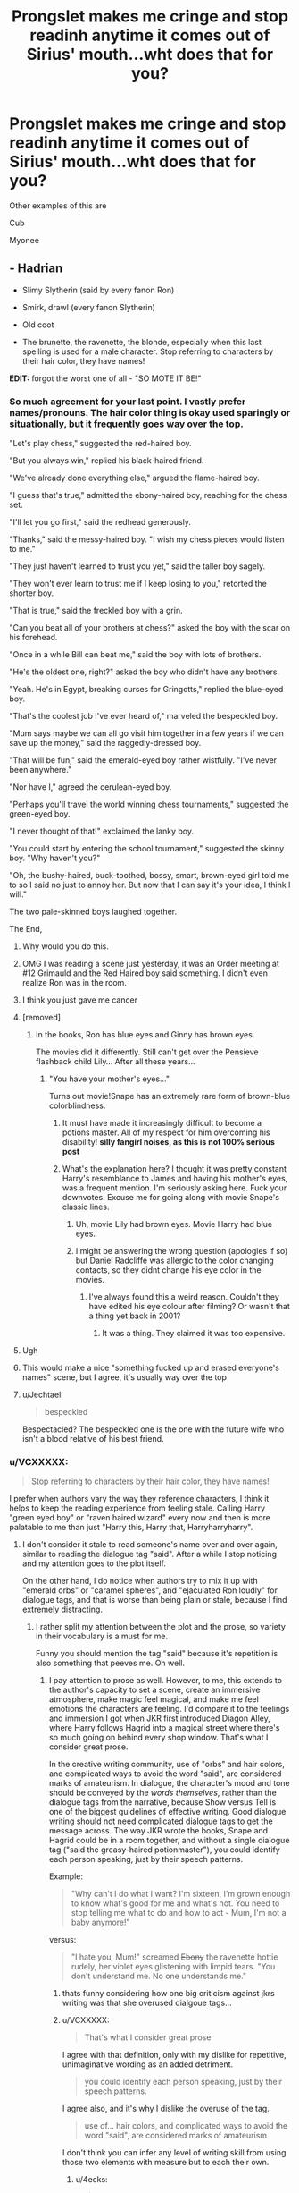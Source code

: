 #+TITLE: Prongslet makes me cringe and stop readinh anytime it comes out of Sirius' mouth...wht does that for you?

* Prongslet makes me cringe and stop readinh anytime it comes out of Sirius' mouth...wht does that for you?
:PROPERTIES:
:Author: flingerdinger
:Score: 184
:DateUnix: 1569013446.0
:DateShort: 2019-Sep-21
:FlairText: Discussion
:END:
Other examples of this are

Cub

Myonee


** - Hadrian

- Slimy Slytherin (said by every fanon Ron)

- Smirk, drawl (every fanon Slytherin)

- Old coot

- The brunette, the ravenette, the blonde, especially when this last spelling is used for a male character. Stop referring to characters by their hair color, they have names!

*EDIT:* forgot the worst one of all - "SO MOTE IT BE!"
:PROPERTIES:
:Author: 4ecks
:Score: 184
:DateUnix: 1569014652.0
:DateShort: 2019-Sep-21
:END:

*** So much agreement for your last point. I vastly prefer names/pronouns. The hair color thing is okay used sparingly or situationally, but it frequently goes way over the top.

"Let's play chess," suggested the red-haired boy.

"But you always win," replied his black-haired friend.

"We've already done everything else," argued the flame-haired boy.

"I guess that's true," admitted the ebony-haired boy, reaching for the chess set.

"I'll let you go first," said the redhead generously.

"Thanks," said the messy-haired boy. "I wish my chess pieces would listen to me."

"They just haven't learned to trust you yet," said the taller boy sagely.

"They won't ever learn to trust me if I keep losing to you," retorted the shorter boy.

"That is true," said the freckled boy with a grin.

"Can you beat all of your brothers at chess?" asked the boy with the scar on his forehead.

"Once in a while Bill can beat me," said the boy with lots of brothers.

"He's the oldest one, right?" asked the boy who didn't have any brothers.

"Yeah. He's in Egypt, breaking curses for Gringotts," replied the blue-eyed boy.

"That's the coolest job I've ever heard of," marveled the bespeckled boy.

"Mum says maybe we can all go visit him together in a few years if we can save up the money," said the raggedly-dressed boy.

"That will be fun," said the emerald-eyed boy rather wistfully. "I've never been anywhere."

"Nor have I," agreed the cerulean-eyed boy.

"Perhaps you'll travel the world winning chess tournaments," suggested the green-eyed boy.

"I never thought of that!" exclaimed the lanky boy.

"You could start by entering the school tournament," suggested the skinny boy. "Why haven't you?"

"Oh, the bushy-haired, buck-toothed, bossy, smart, brown-eyed girl told me to so I said no just to annoy her. But now that I can say it's your idea, I think I will."

The two pale-skinned boys laughed together.

The End,
:PROPERTIES:
:Score: 129
:DateUnix: 1569020430.0
:DateShort: 2019-Sep-21
:END:

**** Why would you do this.
:PROPERTIES:
:Author: ADAG2000
:Score: 70
:DateUnix: 1569020883.0
:DateShort: 2019-Sep-21
:END:


**** OMG I was reading a scene just yesterday, it was an Order meeting at #12 Grimauld and the Red Haired boy said something. I didn't even realize Ron was in the room.
:PROPERTIES:
:Author: streakermaximus
:Score: 28
:DateUnix: 1569024519.0
:DateShort: 2019-Sep-21
:END:


**** I think you just gave me cancer
:PROPERTIES:
:Author: hamstersmagic
:Score: 12
:DateUnix: 1569034309.0
:DateShort: 2019-Sep-21
:END:


**** [removed]
:PROPERTIES:
:Score: 2
:DateUnix: 1569027016.0
:DateShort: 2019-Sep-21
:END:

***** In the books, Ron has blue eyes and Ginny has brown eyes.

The movies did it differently. Still can't get over the Pensieve flashback child Lily... After all these years...
:PROPERTIES:
:Author: 4ecks
:Score: 28
:DateUnix: 1569027440.0
:DateShort: 2019-Sep-21
:END:

****** "You have your mother's eyes..."

Turns out movie!Snape has an extremely rare form of brown-blue colorblindness.
:PROPERTIES:
:Author: kenneth1221
:Score: 42
:DateUnix: 1569034367.0
:DateShort: 2019-Sep-21
:END:

******* It must have made it increasingly difficult to become a potions master. All of my respect for him overcoming his disability! *silly fangirl noises, as this is not 100% serious post*
:PROPERTIES:
:Author: rosemarjoram
:Score: 3
:DateUnix: 1569047627.0
:DateShort: 2019-Sep-21
:END:


******* What's the explanation here? I thought it was pretty constant Harry's resemblance to James and having his mother's eyes, was a frequent mention. I'm seriously asking here. Fuck your downvotes. Excuse me for going along with movie Snape's classic lines.
:PROPERTIES:
:Author: FangOfDrknss
:Score: 2
:DateUnix: 1569054151.0
:DateShort: 2019-Sep-21
:END:

******** Uh, movie Lily had brown eyes. Movie Harry had blue eyes.
:PROPERTIES:
:Author: triflingmatter
:Score: 9
:DateUnix: 1569057018.0
:DateShort: 2019-Sep-21
:END:


******** I might be answering the wrong question (apologies if so) but Daniel Radcliffe was allergic to the color changing contacts, so they didnt change his eye color in the movies.
:PROPERTIES:
:Author: Leucocephalus
:Score: 3
:DateUnix: 1569074212.0
:DateShort: 2019-Sep-21
:END:

********* I've always found this a weird reason. Couldn't they have edited his eye colour after filming? Or wasn't that a thing yet back in 2001?
:PROPERTIES:
:Author: Kharchos
:Score: 3
:DateUnix: 1569091240.0
:DateShort: 2019-Sep-21
:END:

********** It was a thing. They claimed it was too expensive.
:PROPERTIES:
:Score: 2
:DateUnix: 1569173965.0
:DateShort: 2019-Sep-22
:END:


**** Ugh
:PROPERTIES:
:Author: Sushitoes
:Score: 1
:DateUnix: 1569037175.0
:DateShort: 2019-Sep-21
:END:


**** This would make a nice "something fucked up and erased everyone's names" scene, but I agree, it's usually way over the top
:PROPERTIES:
:Author: Uncommonality
:Score: 1
:DateUnix: 1569060367.0
:DateShort: 2019-Sep-21
:END:


**** u/Jechtael:
#+begin_quote
  bespeckled
#+end_quote

Bespectacled? The bespeckled one is the one with the future wife who isn't a blood relative of his best friend.
:PROPERTIES:
:Author: Jechtael
:Score: 1
:DateUnix: 1569097724.0
:DateShort: 2019-Sep-21
:END:


*** u/VCXXXXX:
#+begin_quote
  Stop referring to characters by their hair color, they have names!
#+end_quote

I prefer when authors vary the way they reference characters, I think it helps to keep the reading experience from feeling stale. Calling Harry "green eyed boy" or "raven haired wizard" every now and then is more palatable to me than just "Harry this, Harry that, Harryharryharry".
:PROPERTIES:
:Author: VCXXXXX
:Score: 44
:DateUnix: 1569018899.0
:DateShort: 2019-Sep-21
:END:

**** I don't consider it stale to read someone's name over and over again, similar to reading the dialogue tag "said". After a while I stop noticing and my attention goes to the plot itself.

On the other hand, I do notice when authors try to mix it up with "emerald orbs" or "caramel spheres", and "ejaculated Ron loudly" for dialogue tags, and that is worse than being plain or stale, because I find extremely distracting.
:PROPERTIES:
:Author: 4ecks
:Score: 28
:DateUnix: 1569027000.0
:DateShort: 2019-Sep-21
:END:

***** I rather split my attention between the plot and the prose, so variety in their vocabulary is a must for me.

Funny you should mention the tag "said" because it's repetition is also something that peeves me. Oh well.
:PROPERTIES:
:Author: VCXXXXX
:Score: 7
:DateUnix: 1569028035.0
:DateShort: 2019-Sep-21
:END:

****** I pay attention to prose as well. However, to me, this extends to the author's capacity to set a scene, create an immersive atmosphere, make magic feel magical, and make me feel emotions the characters are feeling. I'd compare it to the feelings and immersion I got when JKR first introduced Diagon Alley, where Harry follows Hagrid into a magical street where there's so much going on behind every shop window. That's what I consider great prose.

In the creative writing community, use of "orbs" and hair colors, and complicated ways to avoid the word "said", are considered marks of amateurism. In dialogue, the character's mood and tone should be conveyed by the /words themselves/, rather than the dialogue tags from the narrative, because Show versus Tell is one of the biggest guidelines of effective writing. Good dialogue writing should not need complicated dialogue tags to get the message across. The way JKR wrote the books, Snape and Hagrid could be in a room together, and without a single dialogue tag ("said the greasy-haired potionmaster"), you could identify each person speaking, just by their speech patterns.

Example:

#+begin_quote
  "Why can't I do what I want? I'm sixteen, I'm grown enough to know what's good for me and what's not. You need to stop telling me what to do and how to act - Mum, I'm not a baby anymore!"
#+end_quote

versus:

#+begin_quote
  "I hate you, Mum!" screamed +Ebony+ the ravenette hottie rudely, her violet eyes glistening with limpid tears. "You don't understand me. No one understands me."
#+end_quote
:PROPERTIES:
:Author: 4ecks
:Score: 13
:DateUnix: 1569030093.0
:DateShort: 2019-Sep-21
:END:

******* thats funny considering how one big criticism against jkrs writing was that she overused dialgoue tags...
:PROPERTIES:
:Author: sheabutterhandcream
:Score: 3
:DateUnix: 1569072126.0
:DateShort: 2019-Sep-21
:END:


******* u/VCXXXXX:
#+begin_quote
  That's what I consider great prose.
#+end_quote

I agree with that definition, only with my dislike for repetitive, unimaginative wording as an added detriment.

#+begin_quote
  you could identify each person speaking, just by their speech patterns.
#+end_quote

I agree also, and it's why I dislike the overuse of the tag.

#+begin_quote
  use of... hair colors, and complicated ways to avoid the word "said", are considered marks of amateurism
#+end_quote

I don't think you can infer any level of writing skill from using those two elements with measure but to each their own.
:PROPERTIES:
:Author: VCXXXXX
:Score: -1
:DateUnix: 1569033903.0
:DateShort: 2019-Sep-21
:END:

******** u/4ecks:
#+begin_quote
  I don't think you can infer any level of writing skill from using those two elements with measure but to each their own.
#+end_quote

It's one of the first things pro editors look for when you submit manuscripts. In the past (and even now, to an extent), fanfiction was a stigma in the traditional publishing world, and these kinds of tells were a common way to figure out if the author cut their teeth in fanfiction, versus being trained through upper-level/tertiary education creative writing courses.

Another tell is constantly referring to eyes, character looking at each other, glancing and making eye contact between every single line of dialogue. Eg, "Emerald green met vivid scarlet", every time Harry interacts with Voldemort.
:PROPERTIES:
:Author: 4ecks
:Score: 5
:DateUnix: 1569035888.0
:DateShort: 2019-Sep-21
:END:


**** 100% this. Hadrian annoys me because I've never actually seen anyone outside of this fandom with this name, but every other one of his points is ok in moderation.
:PROPERTIES:
:Author: BLACKtyler
:Score: 23
:DateUnix: 1569019157.0
:DateShort: 2019-Sep-21
:END:

***** Well, there is some Roman emperor named Hadrian.
:PROPERTIES:
:Author: The379thHero
:Score: 21
:DateUnix: 1569020356.0
:DateShort: 2019-Sep-21
:END:

****** Hadrian was known for alot of his building projects including Hadrians wall
:PROPERTIES:
:Author: flingerdinger
:Score: 18
:DateUnix: 1569021919.0
:DateShort: 2019-Sep-21
:END:

******* Also known for pulling back from Trajans conquests in the middle East and being a lover of the classics - spending a lot of effort in Athens
:PROPERTIES:
:Author: matgopack
:Score: 6
:DateUnix: 1569044669.0
:DateShort: 2019-Sep-21
:END:

******** Also, he had a lover and when that lover died, he started a cult in his name that continued centuries after Hadrian's death. Hadrian is cool, I love Hadrian.

I /want/ Hadrian in fanfics.
:PROPERTIES:
:Author: Tokimi-
:Score: 1
:DateUnix: 1569053542.0
:DateShort: 2019-Sep-21
:END:

********* Yes. The cult of Antinous needs to come back.
:PROPERTIES:
:Author: Iamblichos
:Score: 2
:DateUnix: 1569076468.0
:DateShort: 2019-Sep-21
:END:


***** My headcanon is James suggested Hadrian and Lily shot him down cold.
:PROPERTIES:
:Author: streakermaximus
:Score: 15
:DateUnix: 1569024800.0
:DateShort: 2019-Sep-21
:END:

****** Makes more sense if James suggested the name "Fleamont", after his father. No kid should suffer as a Fleamont.
:PROPERTIES:
:Author: 4ecks
:Score: 12
:DateUnix: 1569030370.0
:DateShort: 2019-Sep-21
:END:

******* Now /that/ is a name I'm completely okay with fanon replacing.
:PROPERTIES:
:Author: OrionTheRed
:Score: 3
:DateUnix: 1569071468.0
:DateShort: 2019-Sep-21
:END:


****** He's the namesake of Henry "Harry" Potter, James' grandfather.
:PROPERTIES:
:Author: Ash_Lestrange
:Score: 10
:DateUnix: 1569028776.0
:DateShort: 2019-Sep-21
:END:


***** It was a roman name, I think.

However, "Harry" isn't short for "Hadrian", it's short for "Harold"
:PROPERTIES:
:Author: Uncommonality
:Score: 3
:DateUnix: 1569060502.0
:DateShort: 2019-Sep-21
:END:

****** I figured it was either that or for Harrison. When I first read a fic that tried to purebloodify his name with Hadrian, I was super confused.
:PROPERTIES:
:Author: BLACKtyler
:Score: 1
:DateUnix: 1569091913.0
:DateShort: 2019-Sep-21
:END:

******* eh, "Harrison" literally means "Harry's son", so I'm unsure if it qualifies
:PROPERTIES:
:Author: Uncommonality
:Score: 2
:DateUnix: 1569095323.0
:DateShort: 2019-Sep-21
:END:


**** If you feel the author is overusing names and pronouns, it doesn't mean they should seek an alternative. What they need to do is learn to write and construct their sentences so that less pronouns are needed.
:PROPERTIES:
:Author: AvarizeDK
:Score: 6
:DateUnix: 1569057533.0
:DateShort: 2019-Sep-21
:END:


**** It's only acceptable if the hair/eye color is somehow relevant to the scene. Which 99% of the time it isn't.
:PROPERTIES:
:Author: rek-lama
:Score: 2
:DateUnix: 1569091571.0
:DateShort: 2019-Sep-21
:END:


*** Or Harrison. Everyone seemingly forgets that Harry is short for Henry and the come up with the most fucking convoluted names for him when they want him to be more fancy.
:PROPERTIES:
:Author: half-metal-scientist
:Score: 30
:DateUnix: 1569025531.0
:DateShort: 2019-Sep-21
:END:

**** Harry is short for Harrison, too. Hadrian? Iffy. Never *met* a single Henry who went by Harry.

Edit: emphasized the 'met' because that's the important part. I'm not immortal and have never met British royalty.
:PROPERTIES:
:Author: ArlyssTolero86
:Score: 12
:DateUnix: 1569037741.0
:DateShort: 2019-Sep-21
:END:

***** Britain's prince Harry's real name is Henry
:PROPERTIES:
:Author: Nandeenah
:Score: 13
:DateUnix: 1569050885.0
:DateShort: 2019-Sep-21
:END:


***** Henry Percy, who was betrothed to Anne Boleyn before she married Henry VIII, was commonly known as Harry Hotspur. But it is kind of an archaic nickname.
:PROPERTIES:
:Author: ClearlyClaire
:Score: 8
:DateUnix: 1569038611.0
:DateShort: 2019-Sep-21
:END:


**** Harrison and Harold, I believe, though "Harrison" is literally "Harry's son", so perhaps Harold was the original
:PROPERTIES:
:Author: Uncommonality
:Score: 7
:DateUnix: 1569060637.0
:DateShort: 2019-Sep-21
:END:


**** You do realize that Henry & Harry are the exact same length, right?
:PROPERTIES:
:Author: sstephanjx
:Score: -6
:DateUnix: 1569033098.0
:DateShort: 2019-Sep-21
:END:

***** I think it's unfair you've been downvoted, it's an old British thing. Eg. Our current Prince Harry is actually called Henry formally (although nobody ever calls him that).
:PROPERTIES:
:Author: MeganiumConnie
:Score: 4
:DateUnix: 1569060178.0
:DateShort: 2019-Sep-21
:END:


***** Why is the length relevant? Harry and Bobby are also the same length, but that doesn't make any sense.

If anything the shared letters would be the main thing, I'd imagine. Still doesn't make a lot of sense to me.
:PROPERTIES:
:Author: OrionTheRed
:Score: 3
:DateUnix: 1569071662.0
:DateShort: 2019-Sep-21
:END:


*** Lord Potter-Black-Slytherin-Gryffindor-Hufflepuff-Ravenclaw-Stalin
:PROPERTIES:
:Score: 2
:DateUnix: 1569113533.0
:DateShort: 2019-Sep-22
:END:

**** OMG yes i hate when they do this
:PROPERTIES:
:Author: Random_user_465
:Score: 2
:DateUnix: 1570908092.0
:DateShort: 2019-Oct-12
:END:


** Cub is the worst one for me, too. It doesn't even make bloody sense, if anything Harry would be a young deer and therefore the cringey nickname should be 'Fawn'.
:PROPERTIES:
:Author: RumbleintheDumbles
:Score: 108
:DateUnix: 1569014667.0
:DateShort: 2019-Sep-21
:END:

*** Especially bad when it's Remus Lupin who says it. *Remus*, who is so ashamed of his werewolf self that he would never, ever refer to a kid as his 'cub', and who doesn't get to anyway because he's never been a father figure to Harry! (In canon, at least)
:PROPERTIES:
:Author: SarraTasarien
:Score: 46
:DateUnix: 1569049524.0
:DateShort: 2019-Sep-21
:END:

**** In canon HBP he even laments that Lupin hasn't written him IIRC.
:PROPERTIES:
:Author: Hellstrike
:Score: 17
:DateUnix: 1569052184.0
:DateShort: 2019-Sep-21
:END:


*** I have seen Bambi a few times as well.
:PROPERTIES:
:Author: Kalkylatorn
:Score: 41
:DateUnix: 1569018879.0
:DateShort: 2019-Sep-21
:END:


** /Dumb-as-a-door/ and other "creative" nicknames. No. Just No.

I don't mind too much someone using a derisive nickname if it's in character, but there are limits. Even worse when it's the narration itself going all /Fumbledore and his Mis-Order of the Fried Chicken/ on us.
:PROPERTIES:
:Author: gourlaysama
:Score: 75
:DateUnix: 1569018121.0
:DateShort: 2019-Sep-21
:END:

*** Totally agree. It'd be in-character for the Weasley twins and maybe the teenaged Marauders (we don't really know enough about them). But I cringe every time I see something like:

*"Better than what you've dealt with with Umbitch!" spat McGonagall with venom.*

A Harry based more or less on canon I can't see using these kinds of nicknames so the only ones I accept this from are OOC Harry's...
:PROPERTIES:
:Author: ArlyssTolero86
:Score: 21
:DateUnix: 1569037614.0
:DateShort: 2019-Sep-21
:END:


*** I must admit, I find /Order of the Fried Chicken/ funny. I can see it working in a crack fic.
:PROPERTIES:
:Author: VulpineKitsune
:Score: 26
:DateUnix: 1569019103.0
:DateShort: 2019-Sep-21
:END:

**** They have fried chicken at every meeting, specifically to keep their newest order member, Colonel Sanders happy
:PROPERTIES:
:Author: flingerdinger
:Score: 13
:DateUnix: 1569022080.0
:DateShort: 2019-Sep-21
:END:

***** Hahahahaha
:PROPERTIES:
:Author: YOB1997
:Score: 1
:DateUnix: 1569071388.0
:DateShort: 2019-Sep-21
:END:


**** Heh, ever read The Dresden Files? There's a coven that called itself Ordo Lebes. Harry Dresden, who learned Latin via a correspondence course translates it to Order of the Large Cooking Pot.

His friend points out it just might be Order of the Cauldron. He's forced to admit that makes a bit more sense. Stupid correspondence course.
:PROPERTIES:
:Author: streakermaximus
:Score: 32
:DateUnix: 1569025376.0
:DateShort: 2019-Sep-21
:END:


**** Yeah, crack fics can have a lot of fun with those.

And now this vaguely reminds me of a fic where Harry convinces Dumbledore that the American dark lord Colonel Sanders is infiltrating Magical Britain...
:PROPERTIES:
:Author: gourlaysama
:Score: 21
:DateUnix: 1569019681.0
:DateShort: 2019-Sep-21
:END:


**** /In other news a KFC has had 8 mysterious deaths. All signs point to natural causes./
:PROPERTIES:
:Score: 4
:DateUnix: 1569029108.0
:DateShort: 2019-Sep-21
:END:


*** My kid characters have called him “Bum-bledore” behind his back when they didn't get their way but they're like 10/11 and I figured that was something I would do when I was that age so... yeah.
:PROPERTIES:
:Author: unspeakable3
:Score: 15
:DateUnix: 1569024223.0
:DateShort: 2019-Sep-21
:END:


*** Buuuut. Dumbles. I get that, bc I also use it since the full name is so long and I'm so lazy.
:PROPERTIES:
:Author: Tokimi-
:Score: 4
:DateUnix: 1569053751.0
:DateShort: 2019-Sep-21
:END:


** I name you Lord Potter-Black-Longbottom-Lestrange-Dumbledore-Kowalski-Peverell-Gaunt-Gryffindor-Slytherin-... It was nice thing when I get into reading fan fiction. Now it is just pure cringe.
:PROPERTIES:
:Author: Gwynbleids
:Score: 68
:DateUnix: 1569020041.0
:DateShort: 2019-Sep-21
:END:

*** First of his name, king of the andels and the first men
:PROPERTIES:
:Author: flingerdinger
:Score: 47
:DateUnix: 1569022119.0
:DateShort: 2019-Sep-21
:END:

**** I see Harry hasn't conquered Dorne yet.
:PROPERTIES:
:Author: Hellstrike
:Score: 13
:DateUnix: 1569052326.0
:DateShort: 2019-Sep-21
:END:

***** We need an arranged marriage plot with a Prince(ss) of Dorne* /after/ Harry has taken his rightful throne with the help of Norberta, the Hungarian Horntail, the basilisk and the Iron Bank of Gringotts!

*Insert OOC love interest of choice.
:PROPERTIES:
:Author: Shadow_Guide
:Score: 8
:DateUnix: 1569063250.0
:DateShort: 2019-Sep-21
:END:


***** Yet...
:PROPERTIES:
:Author: TheKingleMingle
:Score: 2
:DateUnix: 1569053572.0
:DateShort: 2019-Sep-21
:END:


**** Protector of the Realm
:PROPERTIES:
:Author: TheOnlyFuhrer
:Score: 4
:DateUnix: 1569052170.0
:DateShort: 2019-Sep-21
:END:

***** GODS I WAS STRONG THEN NED
:PROPERTIES:
:Author: flingerdinger
:Score: 10
:DateUnix: 1569052484.0
:DateShort: 2019-Sep-21
:END:

****** I wish the Bobby B bot worked in subs other than [[/r/freefolk]].
:PROPERTIES:
:Author: OrionTheRed
:Score: 3
:DateUnix: 1569071804.0
:DateShort: 2019-Sep-21
:END:


*** u/ElectionAssistance:
#+begin_quote
  -Kowalski
#+end_quote

Analysis!
:PROPERTIES:
:Author: ElectionAssistance
:Score: 16
:DateUnix: 1569050179.0
:DateShort: 2019-Sep-21
:END:

**** Now he has the power of genius!
:PROPERTIES:
:Author: Tokimi-
:Score: 5
:DateUnix: 1569053981.0
:DateShort: 2019-Sep-21
:END:

***** It would be like Methods of Rationality, but if Harry was actually smart.
:PROPERTIES:
:Author: ElectionAssistance
:Score: 5
:DateUnix: 1569077496.0
:DateShort: 2019-Sep-21
:END:

****** Methods of rationality was ok in the begging but got super sucky at the end
:PROPERTIES:
:Author: Random_user_465
:Score: 1
:DateUnix: 1570908359.0
:DateShort: 2019-Oct-12
:END:

******* I didn't enjoy it at any point, but I know what you mean.

It has some similarity to Big Bang Theory to me - 'look how smart we are [trivia inserted here] see?' Instead of, you know, actually just being smart.
:PROPERTIES:
:Author: ElectionAssistance
:Score: 3
:DateUnix: 1570908519.0
:DateShort: 2019-Oct-12
:END:


*** That about turns me off every time. I don't mind a Lord Potter, Peverell or Black but not twenty damned names. I liked a story where Harry was the Heir of Gryffindor and it basically meant nothing. It granted no special powers or any money, not even an empty vault.
:PROPERTIES:
:Author: Isebas
:Score: 20
:DateUnix: 1569025451.0
:DateShort: 2019-Sep-21
:END:

**** I like it when there's a ring that allows apparition in Hogwarts, which makes sense and is totally something these people would have made. However, vaults of money or stuff make no sense, especially seeing as how these families have either changed into others or died out. In both cases, the money would have gone to someone else.
:PROPERTIES:
:Author: Uncommonality
:Score: 5
:DateUnix: 1569060966.0
:DateShort: 2019-Sep-21
:END:


**** I dislike when they try to hyphenate them all. He can be Lord of what the hell ever, I just don't wanna read it all every five minutes. Potter-Black is about my limit.
:PROPERTIES:
:Author: OrionTheRed
:Score: 2
:DateUnix: 1569071996.0
:DateShort: 2019-Sep-21
:END:


*** I feel like the first fic to do this was probs very good, then afterward everyone started to do it and now it's so overdone it's become a trope.
:PROPERTIES:
:Score: 9
:DateUnix: 1569023764.0
:DateShort: 2019-Sep-21
:END:

**** Lets be real here the first fic was probably just decent with a novel concept that inspired others, if it was good it would have beem remembered and pointed to fondly.
:PROPERTIES:
:Author: betnet12
:Score: 13
:DateUnix: 1569024536.0
:DateShort: 2019-Sep-21
:END:


** When its Remus using some pet name like Cub its even worse! He absolutely detests his curse and loathes what it makes him. Why would he use a nickname that normalises it a bit?
:PROPERTIES:
:Author: monkeyepoxy
:Score: 48
:DateUnix: 1569017746.0
:DateShort: 2019-Sep-21
:END:

*** Also, wolves don't have cubs, they have pups.
:PROPERTIES:
:Author: Hellrespawn
:Score: 26
:DateUnix: 1569017945.0
:DateShort: 2019-Sep-21
:END:

**** In British English, wolves can also have cubs.
:PROPERTIES:
:Author: rosemarjoram
:Score: 11
:DateUnix: 1569048631.0
:DateShort: 2019-Sep-21
:END:


*** Also not sure why Remus would be calling Harry that. He was never around for the the vast majority of Harry's life. Even after 3rd year he was barely around. Then he went and made Harry the godfather of his son.
:PROPERTIES:
:Author: Isebas
:Score: 15
:DateUnix: 1569025295.0
:DateShort: 2019-Sep-21
:END:


** Moldyshorts or any variation thereof. it was kind of clever the first time. after that, it's just annoying. same with Dumbles. except that wasn't even clever the first time.
:PROPERTIES:
:Author: KingDarius89
:Score: 41
:DateUnix: 1569016574.0
:DateShort: 2019-Sep-21
:END:

*** Try writing Albus Percival Wulfric Bryan Dumbledore 100 times and you'll understand why we shorten the name to Dumbles sometimes.
:PROPERTIES:
:Author: Tokimi-
:Score: -8
:DateUnix: 1569054481.0
:DateShort: 2019-Sep-21
:END:

**** Then don't refer to him using his entire name, use Dumbledore like everyone else. Simple really.
:PROPERTIES:
:Author: BabadookishOnions
:Score: 10
:DateUnix: 1569065442.0
:DateShort: 2019-Sep-21
:END:

***** It's still long.
:PROPERTIES:
:Author: Tokimi-
:Score: -1
:DateUnix: 1569098444.0
:DateShort: 2019-Sep-22
:END:


** "I swear on my life and my magic..... So mote it be!" followed by a lumos. It was cool the first time. After the 500th not so much.
:PROPERTIES:
:Author: howAREallTHEusRNAM
:Score: 17
:DateUnix: 1569047237.0
:DateShort: 2019-Sep-21
:END:

*** Magical vows are necessary sometimes, though, you know. And they're so normal that I don't think about them by now, it's like saying Goodnight when you go to sleep with whoever you live with. It's so normal that we shouldn't even think about it.

Edit: Why are you booing me? I'm right!

/They hated him because he told them the truth./
:PROPERTIES:
:Author: Tokimi-
:Score: -6
:DateUnix: 1569055574.0
:DateShort: 2019-Sep-21
:END:

**** Magical vows are canon. They're called Unbreakable Vows. It's a process that requires three people, the one taking the Vow, the one accepting it, and the one casting a spell. It's considered super serious, hence why it only comes up a few times during the series, and nobody asks Harry or anyone else to make one in order to prove they aren't lying or anything like that. It's not exactly common or expected for people to put they're life on the line in order to prove a point. And fanfic just uses them as get out of jail free cards.
:PROPERTIES:
:Author: darkpothead
:Score: 0
:DateUnix: 1569304321.0
:DateShort: 2019-Sep-24
:END:


** When people write out the way a child speaks, like 'hawwy' instead of Harry. If the child is three or something we can guess how a three year old talks, you don't need to do that.
:PROPERTIES:
:Author: FloreatCastellum
:Score: 76
:DateUnix: 1569013976.0
:DateShort: 2019-Sep-21
:END:

*** Also, a 3yo can pronounce most words correctly. Source: my 3yo never shuts up
:PROPERTIES:
:Author: whatisgreen
:Score: 27
:DateUnix: 1569030357.0
:DateShort: 2019-Sep-21
:END:


*** Its even worse when the writer apparently has no Idea about children and has 8-10 year olds speak like that.
:PROPERTIES:
:Author: aAlouda
:Score: 7
:DateUnix: 1569069677.0
:DateShort: 2019-Sep-21
:END:


*** What's the difference between that and a written accent? I think they're both fine as long as they aren't too over-the-top.
:PROPERTIES:
:Author: nickbrown101
:Score: 24
:DateUnix: 1569026140.0
:DateShort: 2019-Sep-21
:END:

**** I dunno, but somehow it's so much worse. I guess because accented adults are usually saying something of worth, but authors just want their toddlers to be adorable so they're saying something inane.
:PROPERTIES:
:Author: FloreatCastellum
:Score: 9
:DateUnix: 1569052418.0
:DateShort: 2019-Sep-21
:END:


*** I don't remember where, but I've seen some awful instances of Hagrid suddenly speaking in a stereotypical black accent.

I know the accents of different people from the books, I'd rather people skipped them entirely instead of doing them badly. To me it's far more important to see a difference in what words everyone uses instead of having some mangled accent.
:PROPERTIES:
:Author: theevay
:Score: 1
:DateUnix: 1569099868.0
:DateShort: 2019-Sep-22
:END:


*** Maybe it's something for a very little baby just learning to speak
:PROPERTIES:
:Author: Uncommonality
:Score: 0
:DateUnix: 1569060754.0
:DateShort: 2019-Sep-21
:END:

**** No we still don't need that. We can guess that the baby isn't saying it quite right. Have the baby point and say "Apple!" Or something for their first word, you don't need to have them say "Appah!"
:PROPERTIES:
:Author: FloreatCastellum
:Score: 5
:DateUnix: 1569065398.0
:DateShort: 2019-Sep-21
:END:


** Siri and Jamie in marauder era... Or even worse when they all survive into adulthood
:PROPERTIES:
:Author: EccyFD1
:Score: 45
:DateUnix: 1569014389.0
:DateShort: 2019-Sep-21
:END:

*** I feel like, when it's used ironically it's alright. Sort of like Gred and Forge, when it's used as a joke (especially between them) it's fine.
:PROPERTIES:
:Author: RowanWinterlace
:Score: 5
:DateUnix: 1569062860.0
:DateShort: 2019-Sep-21
:END:


*** Even more so when they already have nicknames for one another that they use from time to time, but they still use James and Sirius more than Prongs and Padfoot.
:PROPERTIES:
:Author: Hiekkalinna
:Score: 1
:DateUnix: 1569285312.0
:DateShort: 2019-Sep-24
:END:


** Lils

Mione

Voldy if that's how they always talk about him. I'm ok if they use it once for a joke, but it just get's way too cringe after.

Dumbles
:PROPERTIES:
:Score: 54
:DateUnix: 1569015682.0
:DateShort: 2019-Sep-21
:END:

*** I've never really minded Lils or Lillyflower. I feel like a lot of couples use nicknames for each other, idk why Lilly never seems to use one for James, but oh well. And Mollywobbles is cannon, right ? Just checking XD On the other hand... Dumbles and Voldy... I mean, in canon Voldemort is pretty much like Hitler, evil-ness wise. You don't really hear about the resistance and allied forces using cute nicknames for Hitler... If you hate a guy and you're terrified of him, that's not something you do.
:PROPERTIES:
:Author: AntaresFerz
:Score: 15
:DateUnix: 1569056080.0
:DateShort: 2019-Sep-21
:END:


*** I could see harry using voldy as an insult but only him everyone else is too terrified of Voldemort or in dumbledores case too mature
:PROPERTIES:
:Author: flingerdinger
:Score: 22
:DateUnix: 1569015741.0
:DateShort: 2019-Sep-21
:END:

**** Yeah true, but I don't really see the point of it. Harry and Dumbledore are already part of the minority that can say Voldemort without stuttering or flat out refusing to.
:PROPERTIES:
:Score: 14
:DateUnix: 1569016081.0
:DateShort: 2019-Sep-21
:END:

***** True, and honestly Harry and Dumbledore use Tom as an insult anyway. I could see Harry calling him Tommy to mess with him
:PROPERTIES:
:Author: flingerdinger
:Score: 24
:DateUnix: 1569016152.0
:DateShort: 2019-Sep-21
:END:

****** Yeah, Tommy for sure feels like a better insult than Voldy.
:PROPERTIES:
:Score: 22
:DateUnix: 1569016309.0
:DateShort: 2019-Sep-21
:END:

******* Now I'm just picturing harry hamming the english accent up to ten while insulting Tom.
:PROPERTIES:
:Author: flingerdinger
:Score: 8
:DateUnix: 1569016459.0
:DateShort: 2019-Sep-21
:END:


******* "... That deaf, dumb and blind kid

Sure plays a mean pinball!"
:PROPERTIES:
:Author: Shadow_Guide
:Score: 1
:DateUnix: 1569063490.0
:DateShort: 2019-Sep-21
:END:


***** I've always preferred Harry and Dumbledore to simply call him "Tom," to show that they are both unafraid and unimpressed by Voldemort's grandstanding. Voldemort is the larger than life character, and Tom Riddle is the actor behind the mask- and the entire wizarding war is just a show for Tom to lord his superiority over everyone else. Calling him by his birth name strips away the curtain and reveals the small man behind the Wizard of Oz.

Calling him Moldyshorts on the other hand just feels juvenile and dumb, and still plays into the larger than life mythos- it doesn't have the same quietly defiant power calling him Tom does. To call him Voldyshorts mocks the power of the man, but to call him Tom strips it away all together.
:PROPERTIES:
:Author: 1-1-19MemeBrigade
:Score: 17
:DateUnix: 1569033787.0
:DateShort: 2019-Sep-21
:END:


**** I think it would work for moody once. What really gets me is... /shudder/ moldyshorts.
:PROPERTIES:
:Author: TaoTeChong
:Score: 3
:DateUnix: 1569029101.0
:DateShort: 2019-Sep-21
:END:


*** Mione works as a pet name from her partner (those can be very silly and/or inside jokes), but not outside of that.
:PROPERTIES:
:Author: Hellstrike
:Score: 3
:DateUnix: 1569052284.0
:DateShort: 2019-Sep-21
:END:


*** Buuut! We authors are too lazy to always spell out the mega long names, so we use shortened nicknames sometimes!

Try writing Albus Percival Wulfric Bryan Dumbledore 100 times in a row and you'll understand!
:PROPERTIES:
:Author: Tokimi-
:Score: 0
:DateUnix: 1569054135.0
:DateShort: 2019-Sep-21
:END:


** "Emerald orbs."
:PROPERTIES:
:Author: swagrabbit
:Score: 29
:DateUnix: 1569021613.0
:DateShort: 2019-Sep-21
:END:

*** Coffee coloured globes
:PROPERTIES:
:Author: howAREallTHEusRNAM
:Score: 6
:DateUnix: 1569047322.0
:DateShort: 2019-Sep-21
:END:

**** Lord have mercy.
:PROPERTIES:
:Author: swagrabbit
:Score: 1
:DateUnix: 1569127383.0
:DateShort: 2019-Sep-22
:END:


*** I swear his eyes aren't even emerald. I made that mistake early on but am really trying to move away from it.
:PROPERTIES:
:Author: RowanWinterlace
:Score: 5
:DateUnix: 1569063060.0
:DateShort: 2019-Sep-21
:END:

**** Avada Kedavra pools.
:PROPERTIES:
:Author: swagrabbit
:Score: 3
:DateUnix: 1569127417.0
:DateShort: 2019-Sep-22
:END:


*** "Pickled Green Toad Orbs"
:PROPERTIES:
:Score: 3
:DateUnix: 1569113594.0
:DateShort: 2019-Sep-22
:END:


** I mean, It's a bit cringy but I would literally have no fanfiction to read if I skipped all those fics with cringy parts.
:PROPERTIES:
:Author: VulpineKitsune
:Score: 39
:DateUnix: 1569018934.0
:DateShort: 2019-Sep-21
:END:

*** In this sea of lies one man speaks the truth!
:PROPERTIES:
:Author: eprince200
:Score: 23
:DateUnix: 1569026702.0
:DateShort: 2019-Sep-21
:END:


** Otherwise sophisticated characters making use of fandom nicknames such as Dumbles, Umbitch, etc. It's one thing if the Weasley twins or even Sirius (who is canonically damaged from his time in Azkaban, if not his upbringing) do it. But Hermione? Or McGonagall? Eh, nope. I can buy certain variations of Harry doing it but definitely not when he's, say, addressing the Wizengamot. Anything like this, and I hit the back button.

Adding this: people claiming Harry's name is anything but Harry unless they state its AU. I was just reading down through this post and there's a lot of discussion about Harry meaning something else with a number of people saying his namesake is Henry 'Harry' Potter. Yet I can't find a single instance where JK Rowling stated this and unless she's revealed it otherwise in the past two years:

[[https://scifi.stackexchange.com/questions/173825/is-harry-potters-real-name-henry]]
:PROPERTIES:
:Author: ArlyssTolero86
:Score: 12
:DateUnix: 1569037399.0
:DateShort: 2019-Sep-21
:END:

*** I think it's because James' grandfather was named Henry. James might have named his son Harry to honor him, but I don't think that makes him anything but a Harry.
:PROPERTIES:
:Author: Mikill1995
:Score: 7
:DateUnix: 1569047448.0
:DateShort: 2019-Sep-21
:END:


*** personally, i don't really care when people claim Harry is short for Hadrian, Harrison, Harold, or Henry, one way or another.
:PROPERTIES:
:Author: KingDarius89
:Score: 3
:DateUnix: 1569088706.0
:DateShort: 2019-Sep-21
:END:


** Alternatively, I've seen James and Sirius refer to Harry as, "Prongslut" in some smut fics which I found quite humorous.
:PROPERTIES:
:Author: NaughtyGaymer
:Score: 24
:DateUnix: 1569024363.0
:DateShort: 2019-Sep-21
:END:

*** Please tell me those are crack fics
:PROPERTIES:
:Author: CapcomCatie
:Score: 4
:DateUnix: 1569027659.0
:DateShort: 2019-Sep-21
:END:

**** ¯\_(ツ)_/¯
:PROPERTIES:
:Author: NaughtyGaymer
:Score: 5
:DateUnix: 1569027965.0
:DateShort: 2019-Sep-21
:END:


*** ew no I just CANNOT see harry is a sexual relationship with his dads best friends not to mention one is his godfather that just seems so wrong to me (it's not the fact that they are men its just the incestey feel about it)
:PROPERTIES:
:Author: Random_user_465
:Score: 1
:DateUnix: 1570908907.0
:DateShort: 2019-Oct-12
:END:

**** u/NaughtyGaymer:
#+begin_quote
  the incestey feel about it
#+end_quote

That's the /gooooooooood/ stuff.
:PROPERTIES:
:Author: NaughtyGaymer
:Score: 2
:DateUnix: 1570910332.0
:DateShort: 2019-Oct-12
:END:


** The only person I would be okay with saying 'Moldyshorts' is Peeves, because I can totally see that.
:PROPERTIES:
:Author: DungbombsAndDragons
:Score: 10
:DateUnix: 1569058302.0
:DateShort: 2019-Sep-21
:END:


** Cub, Mione, prongslet, my snakes, my lions, the list goes on... they all make me through up in my mouth
:PROPERTIES:
:Author: RavenclawHufflepuff
:Score: 32
:DateUnix: 1569015586.0
:DateShort: 2019-Sep-21
:END:

*** FYI, Slytherins referring to each other as "Serpents" is canon, as told by Pottermore.

According to the [[https://www.reddit.com/r/harrypotter/comments/49vvji/pottermore_house_welcome_messages/][Pottermore sorting messages]] if you get put in Slytherin. The prefects say it to the new kids.

#+begin_quote
  "...We Slytherins are brothers. The corridors of Hogwarts can throw up surprises for the unwary, and you'll be glad you've got *the Serpents* on your side as you move around the school."
#+end_quote

Tunnel snakes rule, I guess.
:PROPERTIES:
:Author: 4ecks
:Score: 40
:DateUnix: 1569016135.0
:DateShort: 2019-Sep-21
:END:

**** I don't have a problem with that it's when they write Snape to say ‘my little snakes'. It just doesn't seem like Snape
:PROPERTIES:
:Author: RavenclawHufflepuff
:Score: 42
:DateUnix: 1569016190.0
:DateShort: 2019-Sep-21
:END:

***** It really bothers me when they call Ravenclaws "ravens." Their animal is an eagle. If you are going to use a stupid nickname at least use the right one!
:PROPERTIES:
:Author: Llian_Winter
:Score: 25
:DateUnix: 1569021727.0
:DateShort: 2019-Sep-21
:END:

****** Harry: "Why do Ravenclaws have an eagle as their symbol?"

Umbridge: "What else would it be?"

Harry: "I don't know, maybe a raven?"
:PROPERTIES:
:Author: Tokimi-
:Score: 12
:DateUnix: 1569054921.0
:DateShort: 2019-Sep-21
:END:


***** Now im just picturing snape sounding like little finger from game of thrones....

That moment when you realize that little finger and snape are literally the same character
:PROPERTIES:
:Author: flingerdinger
:Score: 9
:DateUnix: 1569021992.0
:DateShort: 2019-Sep-21
:END:


***** I could imagine him sarcastically referring to them like that when talking to McGonagall or someone like that. Just letting it slip in whilst he's being patronising
:PROPERTIES:
:Author: RowanWinterlace
:Score: 2
:DateUnix: 1569063153.0
:DateShort: 2019-Sep-21
:END:


**** We're the tunnel snakes, and we rule!
:PROPERTIES:
:Author: mclovinkandilis
:Score: 10
:DateUnix: 1569026167.0
:DateShort: 2019-Sep-21
:END:

***** That's us! And we rule!!
:PROPERTIES:
:Author: sfinebyme
:Score: 6
:DateUnix: 1569043932.0
:DateShort: 2019-Sep-21
:END:


*** Can someone just call them my little ponies?
:PROPERTIES:
:Score: 2
:DateUnix: 1569113631.0
:DateShort: 2019-Sep-22
:END:


** Definitely when they constantly refer to characters as their hair color.
:PROPERTIES:
:Author: dilly_dallier_pro
:Score: 17
:DateUnix: 1569015933.0
:DateShort: 2019-Sep-21
:END:


** Umbitch
:PROPERTIES:
:Author: erotic-toaster
:Score: 29
:DateUnix: 1569015878.0
:DateShort: 2019-Sep-21
:END:

*** i've never seen this used but this sounds awsome.
:PROPERTIES:
:Author: Random_user_465
:Score: 13
:DateUnix: 1569017937.0
:DateShort: 2019-Sep-21
:END:

**** [removed]
:PROPERTIES:
:Score: 6
:DateUnix: 1569027226.0
:DateShort: 2019-Sep-21
:END:

***** Yea, it sounds like something that would do that but I think if it was used like once or twice in a long fanfiction it would be entertaining.
:PROPERTIES:
:Author: Random_user_465
:Score: 1
:DateUnix: 1570905067.0
:DateShort: 2019-Oct-12
:END:


** "Emerald Orbs" or "Eyes Like a Killing Curse"
:PROPERTIES:
:Author: HorizontalDill
:Score: 8
:DateUnix: 1569014099.0
:DateShort: 2019-Sep-21
:END:

*** "avada kedavra Green"
:PROPERTIES:
:Author: howAREallTHEusRNAM
:Score: 6
:DateUnix: 1569047497.0
:DateShort: 2019-Sep-21
:END:

**** What if they're AK green bc Soulmage!Harry, Necromancer!Harry, Reincarnator!Harry, Creature!Harry or something?
:PROPERTIES:
:Author: Tokimi-
:Score: 5
:DateUnix: 1569055193.0
:DateShort: 2019-Sep-21
:END:

***** Ugh. Creature inheritances... And somehow, instead of looking like an eldritch abomination, Harry always ends up as a long-haired bishounen kitsune who mysteriously doesn't need glasses anymore...
:PROPERTIES:
:Author: Shadow_Guide
:Score: 7
:DateUnix: 1569063792.0
:DateShort: 2019-Sep-21
:END:

****** They can be cool sometimes, when they are original, you know.
:PROPERTIES:
:Author: Tokimi-
:Score: 3
:DateUnix: 1569098397.0
:DateShort: 2019-Sep-22
:END:

******* Hey, I am always open to a good twist on the idea. Any recommended fics?
:PROPERTIES:
:Author: Shadow_Guide
:Score: 2
:DateUnix: 1569181707.0
:DateShort: 2019-Sep-22
:END:

******** I'm kinda writing one where he's actually a Dementor, buuuut not a single chapter has been posted yet.

I forgot the names of the good ones :(
:PROPERTIES:
:Author: Tokimi-
:Score: 2
:DateUnix: 1569224789.0
:DateShort: 2019-Sep-23
:END:

********* Oooh! That sounds like a good read! I'll keep an eye out on Ao3 for it.
:PROPERTIES:
:Author: Shadow_Guide
:Score: 2
:DateUnix: 1569251943.0
:DateShort: 2019-Sep-23
:END:

********** Thanks!
:PROPERTIES:
:Author: Tokimi-
:Score: 1
:DateUnix: 1569257479.0
:DateShort: 2019-Sep-23
:END:


** 'Mione
:PROPERTIES:
:Author: HorizontalDill
:Score: 14
:DateUnix: 1569014059.0
:DateShort: 2019-Sep-21
:END:

*** Authors are lazy and that's fine by me.
:PROPERTIES:
:Author: Tokimi-
:Score: -5
:DateUnix: 1569055313.0
:DateShort: 2019-Sep-21
:END:


** "The headmaster, in his infinite wisdom"
:PROPERTIES:
:Author: mandiblebones
:Score: 15
:DateUnix: 1569019051.0
:DateShort: 2019-Sep-21
:END:

*** I like "infinite wisdom" if it's said sarcastically by someone like Snape, because that's in character. But saying it seriously is major cringe
:PROPERTIES:
:Author: 1-1-19MemeBrigade
:Score: 13
:DateUnix: 1569033977.0
:DateShort: 2019-Sep-21
:END:

**** It's usually being said sarcastically. By 13-15-year-old Indy!Harry, usually about a Dumbledore who has never claimed to /have/ infinite wisdom. But then again, fanon Evil!Dumbledore, so.
:PROPERTIES:
:Author: mandiblebones
:Score: 9
:DateUnix: 1569034792.0
:DateShort: 2019-Sep-21
:END:


*** Whenever a fanom Dumbledore refers or say "for the greater good" I want to vomit.
:PROPERTIES:
:Author: CaptainMarv3l
:Score: 9
:DateUnix: 1569023814.0
:DateShort: 2019-Sep-21
:END:

**** I honestly don't mind evil Dumbledore. Or incompetent Dumbledore. But evil, incompetent Dumbledore.... just no.
:PROPERTIES:
:Author: streakermaximus
:Score: 12
:DateUnix: 1569025523.0
:DateShort: 2019-Sep-21
:END:

***** They don't always make sense but I can't deny enjoying reading them.
:PROPERTIES:
:Author: YOB1997
:Score: 2
:DateUnix: 1569071479.0
:DateShort: 2019-Sep-21
:END:

****** If it isn't under humor/parody, then it's usually the worst.
:PROPERTIES:
:Score: 2
:DateUnix: 1569113708.0
:DateShort: 2019-Sep-22
:END:


**** "Here's that cheese."

"For the grater? Good."
:PROPERTIES:
:Score: 6
:DateUnix: 1569113748.0
:DateShort: 2019-Sep-22
:END:


**** It's kind of why I like fics set after the books. No Dumbledore at all usually so I don't have to hear about the greater good ever again.
:PROPERTIES:
:Author: RelicFelix
:Score: 3
:DateUnix: 1569027287.0
:DateShort: 2019-Sep-21
:END:


**** Salazar's Teeth, /yes/.
:PROPERTIES:
:Author: mandiblebones
:Score: 4
:DateUnix: 1569034698.0
:DateShort: 2019-Sep-21
:END:


** I've seen "Vati" a few times
:PROPERTIES:
:Author: Bleepbloopbotz2
:Score: 12
:DateUnix: 1569015913.0
:DateShort: 2019-Sep-21
:END:

*** Does her twin get reffered to as ma?
:PROPERTIES:
:Author: howAREallTHEusRNAM
:Score: 8
:DateUnix: 1569047437.0
:DateShort: 2019-Sep-21
:END:


** The one thing that really turns me off is Harry getting compared to his parents. One, he got orphaned by them at a young age, causing him to not be influenced by them much. Secondly, he isn't just related to his mother and father, he has grandparents, great-grandparents, ex. That just makes me feel as though his great grandfather Charlus is unimportant, same with his great grandmother Dorea. Or his grandparents Fleamont and Euphemia. Finally, he is his own person, albeit the product of two others.
:PROPERTIES:
:Author: CuriousLurkerPresent
:Score: 11
:DateUnix: 1569020910.0
:DateShort: 2019-Sep-21
:END:

*** Well, what if he says something like this in the fic?

Because you're hating Canon, you know.

Though I agree with you.
:PROPERTIES:
:Author: Tokimi-
:Score: 8
:DateUnix: 1569055424.0
:DateShort: 2019-Sep-21
:END:


*** You know Charlus and Dorea are likely considerably younger than Fleamount and Euphemia. We know Dorea was born 1920, when Fleamont already had his potion company then, and we know that james Parents were elderly when he was born, when Dorea would only have been 40. So they're pretty certainly not Harry's great grandparents.
:PROPERTIES:
:Author: aAlouda
:Score: 1
:DateUnix: 1569070849.0
:DateShort: 2019-Sep-21
:END:

**** I believe that too, but I'm just going off of Pottermore's family tree. Really that just makes more sense.
:PROPERTIES:
:Author: CuriousLurkerPresent
:Score: 2
:DateUnix: 1569071711.0
:DateShort: 2019-Sep-21
:END:

***** You know the Pottemore family tree lists Henry Potter as his great grandfather, he was mentioned in the Article Rowling Wrote about the Potter Family.
:PROPERTIES:
:Author: aAlouda
:Score: 1
:DateUnix: 1569071846.0
:DateShort: 2019-Sep-21
:END:

****** Can't find the same tree anyways, but okay.
:PROPERTIES:
:Author: CuriousLurkerPresent
:Score: 1
:DateUnix: 1569072218.0
:DateShort: 2019-Sep-21
:END:


** - Anyone calls Dumbledore 'old coot' or 'old man'. -Any woman or girl being described as a 'bint' or 'chit'.
- Snape refers to Sirius as Harry's 'dogfather'.
- Agree on Sirius calling Harry any animal based nicknames - if you can't write them a close relationship you're not going to compensate by having Sirius call Harry 'pup'.
:PROPERTIES:
:Author: redwoodword
:Score: 22
:DateUnix: 1569021875.0
:DateShort: 2019-Sep-21
:END:

*** Anyone calls Dumbledore 'old coot' or 'old man'.

But Voldemort totally would
:PROPERTIES:
:Author: Tokimi-
:Score: 2
:DateUnix: 1569055018.0
:DateShort: 2019-Sep-21
:END:

**** Tbh, my main problem with the "old coot" thing is that it isn't really a phrase we use in British English. It's very American. There are worse things, but it just breaks my immersion a little.
:PROPERTIES:
:Author: Shadow_Guide
:Score: 4
:DateUnix: 1569063998.0
:DateShort: 2019-Sep-21
:END:


*** I've used bint and chit as insults in fic. Is this a mistake? It's character POV rather than narrative voice, and the rudeness and contempt are intentional.
:PROPERTIES:
:Author: beta_reader
:Score: 2
:DateUnix: 1569119767.0
:DateShort: 2019-Sep-22
:END:

**** I just think they are quite overused. Also it sounds like you don't do this but I've seen bint used as if it is a neutral term several times now or by supposedly sympathetic characters.
:PROPERTIES:
:Author: redwoodword
:Score: 1
:DateUnix: 1569146105.0
:DateShort: 2019-Sep-22
:END:

***** I'm in the slash side of fandom and don't see the terms used all that often, although I'm also pretty quick to back-button if character-bashing gets out of hand. But yeah, thanks, I wondered if you meant that some writers think 'girl' and 'bint' are interchangeable.
:PROPERTIES:
:Author: beta_reader
:Score: 1
:DateUnix: 1569168869.0
:DateShort: 2019-Sep-22
:END:


** Spelling magic as "magick". Especially if I get to read about some awesome "family magicks". Ugh.

And so many more that were already mentioned lol.
:PROPERTIES:
:Author: hrmdurr
:Score: 9
:DateUnix: 1569029234.0
:DateShort: 2019-Sep-21
:END:


** I understand most of those things, actually.

It's fine, I mean! If something stops you so easily, you must really only read sparsely.

But what I /will/ stop reading is an 11 years old Harry telling his blushing roommates that he won't do anything unless they want it.

Like WTF.

They're 11.

They shouldn't even get it up, let alone think of doing something!

I get it if he's a reincarnator and full of sex jokes since he died at 30 and was reborn.

But WTF.
:PROPERTIES:
:Author: Tokimi-
:Score: 5
:DateUnix: 1569054758.0
:DateShort: 2019-Sep-21
:END:


** [deleted]
:PROPERTIES:
:Score: 14
:DateUnix: 1569022924.0
:DateShort: 2019-Sep-21
:END:

*** I'm doing a fanfic with his name as being Hartley with Harry as a nick name from his adoptive mom but then again in my fic they didn't know who or where he came from until his letter.
:PROPERTIES:
:Author: CaptainMarv3l
:Score: 3
:DateUnix: 1569023925.0
:DateShort: 2019-Sep-21
:END:


** Do we really need a new thread every time someone hates these names?

We get it, they aren't popular.
:PROPERTIES:
:Author: will1707
:Score: 8
:DateUnix: 1569027934.0
:DateShort: 2019-Sep-21
:END:


** - Dog father
- Dumbledork
- Voldey shorts

Just... /ugh/
:PROPERTIES:
:Author: Delta1Juliet
:Score: 8
:DateUnix: 1569028302.0
:DateShort: 2019-Sep-21
:END:


** Mia...
:PROPERTIES:
:Author: thehardcoreharmony
:Score: 7
:DateUnix: 1569029016.0
:DateShort: 2019-Sep-21
:END:

*** What
:PROPERTIES:
:Author: Tokimi-
:Score: 1
:DateUnix: 1569055704.0
:DateShort: 2019-Sep-21
:END:

**** Another pet name for Hermione
:PROPERTIES:
:Author: thehardcoreharmony
:Score: 4
:DateUnix: 1569055967.0
:DateShort: 2019-Sep-21
:END:


** I'm pretty surprised that this is so upvoted despite the spelling, tbh.
:PROPERTIES:
:Author: TheVoteMote
:Score: 3
:DateUnix: 1569037186.0
:DateShort: 2019-Sep-21
:END:


** It does seem a little weird, but eh, I roll with it.

"'Mione" is way overused though.
:PROPERTIES:
:Author: alvarkresh
:Score: 3
:DateUnix: 1569037392.0
:DateShort: 2019-Sep-21
:END:


** Cub or pup, Remus doesn't seem like the type to call anyone by an affectionate nickname based on something that has caused him pain throughout his entire life.
:PROPERTIES:
:Author: TheAncientSun
:Score: 3
:DateUnix: 1569060649.0
:DateShort: 2019-Sep-21
:END:


** Waxing poetic about Lupin's pack Pup Cub Prongslet Lord Potter-Black-Peverell-Slytherin etc Waxing poetic about Lupin's pack Mione Molly the harpy/banshee. Same with Ron bashing - I don't particularly like Ron or Molly but the bashing gets ridiculous Dumbles Ginny the batshit insane stalker

Gonna stop myself there, but I could go on for hours.
:PROPERTIES:
:Author: CapcomCatie
:Score: 3
:DateUnix: 1569028256.0
:DateShort: 2019-Sep-21
:END:


** When Draco calls Harry, “potty” I can't keep reading.
:PROPERTIES:
:Author: brookebrookebrookek
:Score: 3
:DateUnix: 1569032864.0
:DateShort: 2019-Sep-21
:END:

*** I think he said it like once in canon... it was in Prisoner of Azkaban, when he called Harry and Ron "Potty and the Weasel." It was a one-time thing though... apparently even Draco realized that it was a pretty lame thing to say.
:PROPERTIES:
:Author: Dina-M
:Score: 13
:DateUnix: 1569043388.0
:DateShort: 2019-Sep-21
:END:


*** I for some reason remember in either Philosophers Stone PC game or PS2 Chamber of Secrets Game, Peeves saying something like Potty Potter Smells, though in Finnish as I played them in finnish, so not sure if Eng versions said it.
:PROPERTIES:
:Author: Hiekkalinna
:Score: 1
:DateUnix: 1569285825.0
:DateShort: 2019-Sep-24
:END:


** I hate it when they misspell Pronglet too. ⌐_⌐
:PROPERTIES:
:Author: Jonn_Wolfe
:Score: 2
:DateUnix: 1569056782.0
:DateShort: 2019-Sep-21
:END:


** I don't exactly find it annoying since I don't really read a lot of fanfics that makes him and Harry that close. I tend to read the independent HP fics. When I do read it I don't see him calling Harry that all the time so its not bothersome. Plus I find other things to be found way more annoying like a ton of misspelled words or even worse misspelled names. Those are my fan fiction pet peeves.
:PROPERTIES:
:Author: Myflame_shinesbright
:Score: 2
:DateUnix: 1569064580.0
:DateShort: 2019-Sep-21
:END:


** Has anyone mentioned the flowery names yet? With their changing eye and haircolour depending on the light?
:PROPERTIES:
:Author: NyGiLu
:Score: 3
:DateUnix: 1569033120.0
:DateShort: 2019-Sep-21
:END:

*** My eyes change colour depending on the light, but that's because I have hazel eyes. Hazel eyes reflect the colour around them to a bigger degree than other colour eyes, so they can appear more green or more brown.

When I was a kid I could never make my mind up whether my eyes were green or brown or grey, because every time I checked (which actually wasn't that often because I usually didn't think about my eye colour) it looked different. It wasn't until I was older that I learned about hazel eyes and how they appear to change colour.

It's not really as special or glamorous as the fanfics make it sound. I don't think anyone except me ever noticed it. ;)
:PROPERTIES:
:Author: Dina-M
:Score: 7
:DateUnix: 1569044294.0
:DateShort: 2019-Sep-21
:END:

**** A friend noticed mine because she was surprised I had green eyes when she had been certain they were brown.
:PROPERTIES:
:Author: rosemarjoram
:Score: 4
:DateUnix: 1569049458.0
:DateShort: 2019-Sep-21
:END:

***** Sounds like your friend was more observant than any of mine. :)
:PROPERTIES:
:Author: Dina-M
:Score: 3
:DateUnix: 1569049662.0
:DateShort: 2019-Sep-21
:END:


** Basically every double-barrelled name. It's just such a mouthful, and it feels so incredibly unreal.
:PROPERTIES:
:Author: IFightWhales
:Score: 2
:DateUnix: 1569034809.0
:DateShort: 2019-Sep-21
:END:

*** I know you mean from the lordships but as someone with a double barreled name I must take offense.
:PROPERTIES:
:Author: Griff1203
:Score: 1
:DateUnix: 1569073251.0
:DateShort: 2019-Sep-21
:END:

**** Well, if you /must/, there's hardly anything I can do about it, is there? Especially if you knew what I was referring to ...

Anyway, moving along to Harry Potter, I just don't enjoy how, in this fandom, every second marriage at least results in some unwieldy monster of a name. Seriously, keep either family name, I don't care, but don't make such a huge deal about it. It also doesn't make a lot of sense in-universe. Rowling made it a point to give Harry one of the least impressive names imaginable, it just doesn't fit well as Potter-Peverell-Black whatever. If he's some heir or whatever to whatever imaginary house, say so. You don't have to change your name just because you got a title.
:PROPERTIES:
:Author: IFightWhales
:Score: 0
:DateUnix: 1569082782.0
:DateShort: 2019-Sep-21
:END:

***** Yeah, and in irl lordships they would just go for the one lordship they like/Best Pr and just use that one without all of the complexity.
:PROPERTIES:
:Author: Griff1203
:Score: 1
:DateUnix: 1569083600.0
:DateShort: 2019-Sep-21
:END:


** I like pup and cub. Prongslet is awful.
:PROPERTIES:
:Author: QuixoticTendencies
:Score: 1
:DateUnix: 1569106578.0
:DateShort: 2019-Sep-22
:END:


** Herm or Herms for Hermione ehh i don't like it
:PROPERTIES:
:Author: Random_user_465
:Score: 1
:DateUnix: 1570909086.0
:DateShort: 2019-Oct-12
:END:


** Herms or Herm for Hermione. ehh i just don't think Hermione would have ever let anyone call her that.
:PROPERTIES:
:Author: Random_user_465
:Score: 1
:DateUnix: 1570914993.0
:DateShort: 2019-Oct-13
:END:


** "It is Lord Potter to you"

Ugh.
:PROPERTIES:
:Author: StarDolph
:Score: 1
:DateUnix: 1569080416.0
:DateShort: 2019-Sep-21
:END:

*** "I'm a whiny edgelord." - What the phrase really means.
:PROPERTIES:
:Score: 2
:DateUnix: 1569113824.0
:DateShort: 2019-Sep-22
:END:


** Honestly I think it's adorable, I think many will agree but it's your opinion so /shrugs/
:PROPERTIES:
:Author: HuntressDemiwitch
:Score: -2
:DateUnix: 1569050904.0
:DateShort: 2019-Sep-21
:END:

*** Alot of people in this thread seem to disagree with you
:PROPERTIES:
:Author: flingerdinger
:Score: 4
:DateUnix: 1569051283.0
:DateShort: 2019-Sep-21
:END:

**** It's still an opinion and subjective, so it doesn't really matter if other people disagree with him.
:PROPERTIES:
:Author: meandyouandyouandme
:Score: 3
:DateUnix: 1569063760.0
:DateShort: 2019-Sep-21
:END:


**** Yeah this thread I guess. But the things, thousands of Sirius Harry Father-son relationship and it's viewers agree with me
:PROPERTIES:
:Author: HuntressDemiwitch
:Score: -2
:DateUnix: 1569052277.0
:DateShort: 2019-Sep-21
:END:

***** See if they just called each other dad and son thats fine. Pronglet just gets tiring
:PROPERTIES:
:Author: flingerdinger
:Score: 2
:DateUnix: 1569052464.0
:DateShort: 2019-Sep-21
:END:

****** Nah, it's adorable and it's a cute nickname. I mean they don't always have to use son it just gets boring you know
:PROPERTIES:
:Author: HuntressDemiwitch
:Score: 1
:DateUnix: 1569053759.0
:DateShort: 2019-Sep-21
:END:


*** I don't really mind if he is called that either.
:PROPERTIES:
:Author: meandyouandyouandme
:Score: 2
:DateUnix: 1569063793.0
:DateShort: 2019-Sep-21
:END:


** 100th comment
:PROPERTIES:
:Author: Erkkipotter
:Score: 0
:DateUnix: 1569041895.0
:DateShort: 2019-Sep-21
:END:
